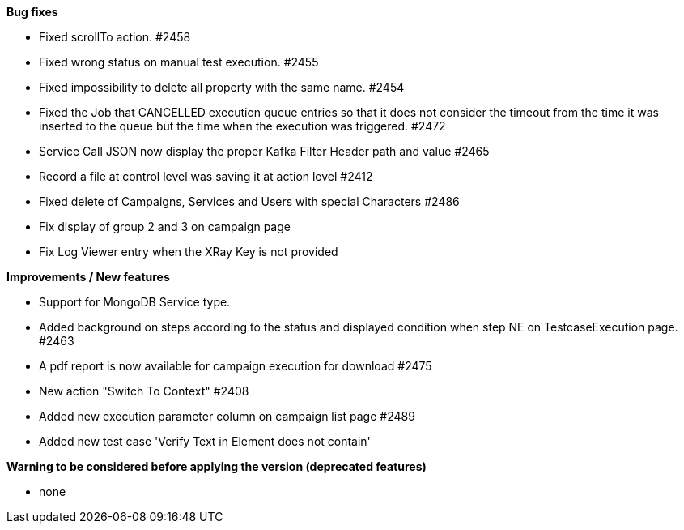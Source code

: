 *Bug fixes*
[square]
* Fixed scrollTo action. #2458
* Fixed wrong status on manual test execution. #2455
* Fixed impossibility to delete all property with the same name. #2454
* Fixed the Job that CANCELLED execution queue entries so that it does not consider the timeout from the time it was inserted to the queue but the time when the execution was triggered. #2472
* Service Call JSON now display the proper Kafka Filter Header path and value #2465
* Record a file at control level was saving it at action level #2412
* Fixed delete of Campaigns, Services and Users with special Characters #2486
* Fix display of group 2 and 3 on campaign page
* Fix Log Viewer entry when the XRay Key is not provided

*Improvements / New features*
[square]
* Support for MongoDB Service type.
* Added background on steps according to the status and displayed condition when step NE on TestcaseExecution page. #2463
* A pdf report is now available for campaign execution for download #2475
* New action "Switch To Context" #2408
* Added new execution parameter column on campaign list page #2489
* Added new test case 'Verify Text in Element does not contain'

*Warning to be considered before applying the version (deprecated features)*
[square]
* none
